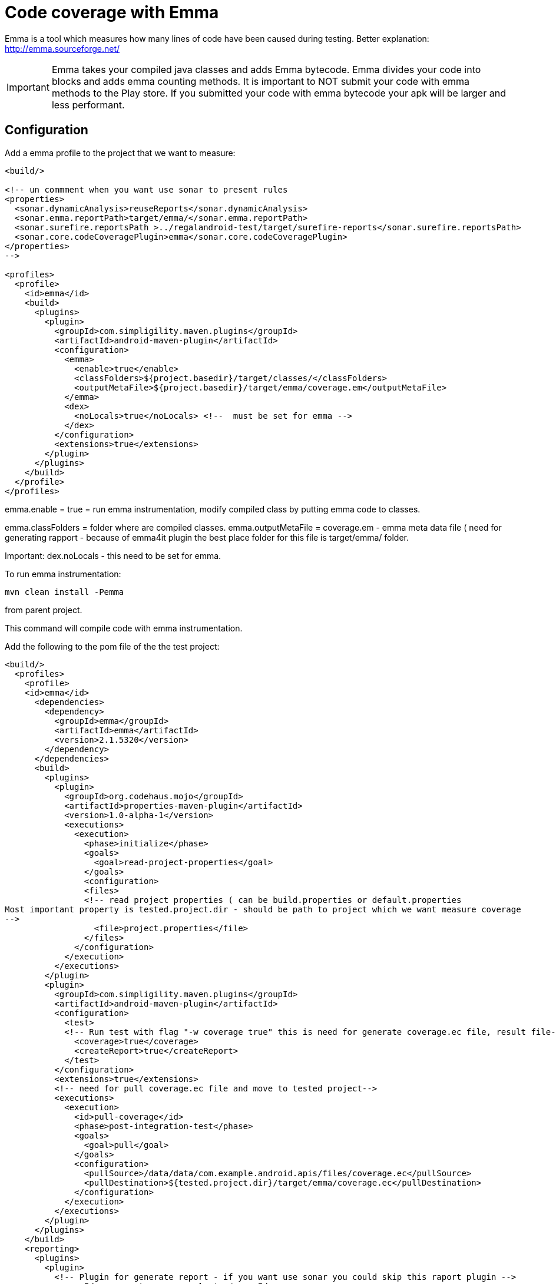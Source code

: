 = Code coverage with Emma
 
Emma is a tool which measures how many lines of code have been caused during testing.
Better explanation: http://emma.sourceforge.net/

IMPORTANT: Emma takes your compiled java classes and adds Emma bytecode. Emma divides your code 
into blocks and adds emma counting methods. It is important to NOT submit your code with 
emma methods to the Play store. If you submitted your code with emma bytecode your apk will be larger 
and less performant.

== Configuration

Add a emma profile to the project that we want to measure:

----
<build/>

<!-- un commment when you want use sonar to present rules 
<properties>
  <sonar.dynamicAnalysis>reuseReports</sonar.dynamicAnalysis>
  <sonar.emma.reportPath>target/emma/</sonar.emma.reportPath>
  <sonar.surefire.reportsPath >../regalandroid-test/target/surefire-reports</sonar.surefire.reportsPath>
  <sonar.core.codeCoveragePlugin>emma</sonar.core.codeCoveragePlugin>
</properties>
--> 

<profiles>
  <profile>
    <id>emma</id>
    <build>
      <plugins>
        <plugin>
          <groupId>com.simpligility.maven.plugins</groupId>
          <artifactId>android-maven-plugin</artifactId>
          <configuration>
            <emma>
              <enable>true</enable>
              <classFolders>${project.basedir}/target/classes/</classFolders>
              <outputMetaFile>${project.basedir}/target/emma/coverage.em</outputMetaFile>
            </emma>
            <dex>
              <noLocals>true</noLocals> <!--  must be set for emma -->
            </dex>
          </configuration>
          <extensions>true</extensions>
        </plugin>
      </plugins>
    </build>
  </profile>
</profiles>
----

emma.enable = true  = run emma instrumentation, modify compiled class by putting emma code to classes.

emma.classFolders = folder where are compiled classes.
emma.outputMetaFile = coverage.em - emma meta data file ( need for generating rapport - because of emma4it plugin the best place folder for this file is target/emma/ folder. 

Important: 
dex.noLocals - this need to be set for emma. 

To run emma instrumentation: 

----
mvn clean install -Pemma  
----
from parent project. 

This command will compile code with emma instrumentation. 

Add the following to the pom file of the the test project:

----
<build/>
  <profiles>
    <profile>
    <id>emma</id>
      <dependencies>
        <dependency>
          <groupId>emma</groupId>
          <artifactId>emma</artifactId>
          <version>2.1.5320</version>
        </dependency> 
      </dependencies>
      <build>
        <plugins>
          <plugin>
            <groupId>org.codehaus.mojo</groupId>
            <artifactId>properties-maven-plugin</artifactId>
            <version>1.0-alpha-1</version>
            <executions>
              <execution>
                <phase>initialize</phase>
                <goals>
                  <goal>read-project-properties</goal>
                </goals>
                <configuration>
                <files>
                <!-- read project properties ( can be build.properties or default.properties 
Most important property is tested.project.dir - should be path to project which we want measure coverage
--> 
                  <file>project.properties</file>
                </files>
              </configuration>
            </execution>
          </executions>
        </plugin>
        <plugin>
          <groupId>com.simpligility.maven.plugins</groupId>
          <artifactId>android-maven-plugin</artifactId>
          <configuration>
            <test>
            <!-- Run test with flag "-w coverage true" this is need for generate coverage.ec file, result file--> 
              <coverage>true</coverage>
              <createReport>true</createReport>
            </test>
          </configuration>
          <extensions>true</extensions>
          <!-- need for pull coverage.ec file and move to tested project-->
          <executions>
            <execution>
              <id>pull-coverage</id>
              <phase>post-integration-test</phase>
              <goals>
                <goal>pull</goal>
              </goals>
              <configuration>
                <pullSource>/data/data/com.example.android.apis/files/coverage.ec</pullSource>
                <pullDestination>${tested.project.dir}/target/emma/coverage.ec</pullDestination>
              </configuration>
            </execution>
          </executions>
        </plugin>
      </plugins>
    </build>
    <reporting>
      <plugins>
        <plugin>
          <!-- Plugin for generate report - if you want use sonar you could skip this raport plugin --> 
          <groupId>org.sonatype.maven.plugin</groupId>
          <artifactId>emma4it-maven-plugin</artifactId>
          <version>1.3</version>
          <configuration>
            <metadatas>${tested.project.dir}/target/emma/coverage.em,${tested.project.dir}/src/</metadatas>
            <instrumentations>${tested.project.dir}/target/emma/coverage.ec</instrumentations>
            <reportDirectory>${tested.project.dir}/target/emma/</reportDirectory>
            <baseDirectory>${tested.project.dir}/target/</baseDirectory>
            <formats>xml,html</formats>
          </configuration>
        </plugin>
      </plugins>
    </reporting>
  </profile>
</profiles>
----

To run emma instrumentation and measure test coverage:

----
mvn clean install -Pemma  
----

from parent project. 

This command will compile code with emma instrumentation and run integration tests with 
flag "-w coverage true" and generate coverage.ec file 
and pull coverage.ec file to ${tested.project.dir}/target/emma/

When all tests are successful finished we should have in folder:
 ${tested.project.dir}/target/emma/ 
coverage.em file ( around more then 1MB)
coverage.ec file ( more then 37B ) 37B = empty file

When we have this two files we can generate report (sonar or report plugin)

== How to present emma coverage result 

We have more then one: 
===Sonar (_thanks for Anthony Dahanne (anthonydahanne) for help configure sonnar_) === 
We cam enable emma plugin in sonar by adding properties to our project:
{{{

<properties>
    <sonar.dynamicAnalysis>reuseReports</sonar.dynamicAnalysis>
    <sonar.emma.reportPath>target/emma/</sonar.emma.reportPath>
    <sonar.surefire.reportsPath >../<<TestProjectFolder>>/target/surefire-reports</sonar.surefire.reportsPath>
    <sonar.core.codeCoveragePlugin>emma</sonar.core.codeCoveragePlugin>
</properties>

}}}
This properties are need to force use coverage.ec and coverage.em files and not run sonar re instrument code by emma plugin in Sonar.
 
=== Report plugin === 
{{{
mvn org.sonatype.maven.plugin:emma4it-maven-plugin:1.3:report 
}}}
from parent project. 
Report will be generated: 
 ${tested.project.dir}/target/site/emma/index.html

Because plugin emma4it has some bugs ( or I can't configure emma4it correctly) only base report will be generated. 
To generate full report ( each line will be marked if is covered or not ) please use shell: 
{{{
java -cp ${emmaDirectory}/emma.jar emma report -r html -in coverage.em,coverage.ec -sp ${project.source.folder} 
}}}

= Emma from shell =
theoretically you can run emma from shell:

(C1): 
{{{
java -cp ${emmaDirectory}/emma.jar emma instr -m overwrite -cp ${jar_file/folder_with_compiled_sources}
}}}
example:
(C2): 
{{{
java -cp /androidsources/external/emma/lib/emma.jar emma instr -m overwrite -cp project-1.0-SNAPSHOT.jar
}}}

This will generate *coverage.em* file - metadata file with information about your code and this command mixing emma bytecode with your bytecode.

Next you must compile generated bytecode by dex, then package to apk.
Install apk to emulator/device.  
Then run test with coverage flag.Example:  
(C3):
{{{
adb shell am instrument *-e coverage true* -w com.arnav.test/pl.polidea.instrumentation.PolideaInstrumentationTestRunne
}}}

Command C3 - will generate coverage.ec file on device in /data/data/${project}/files/coverage.ec

coverage.ec file has information about which block was called during tests.  

When we have this two files: coverage.ec, coverage.em we can generate nice report:
(C4): 
{{{
java -cp ${emmaDirectory}/emma.jar emma report -r html -in coverage.em,coverage.ec -sp ${project.source.folder}
}}}
In command C4, option -sp is optional - when you use this option, report will be more detailed - because each line of code will be marked.

== Emma compile process ==

When we use maven-android-plugin without emma profile: 
{{{
mvn clean compile install
}}}
Then: 
  #. maven clean target folder and temporary folder
  #. maven use javac to compile sources -> to target/classes/ folder
  #. maven use dex command to convert java byte code to dex format -> targer/classes.dex 
  #.classees.dex and resources are package to targer/.apk 
  #. (1-4) for integration test. 
  #. apk file are install to device
  #. integration test are started.  

When we use maven-android-plugin with emma profile: 
{{{
mvn clean compile install -Pemma
}}}
Then: 
  #. maven clean target folder and temporary folder
  #. maven use javac to compile sources -> to target/classes/ folder
  #. *emma.jar is run - and we inject emma code to java byte code. This command generate coverage.em file - meta-data file which collect name of all class and function in our project* 
  #. maven use dex command to convert java byte code to dex format -> targer/classes.dex 
  #. classees.dex and resources are package to targer/.apk 
  #. (1-5) for integration test. 
  #. apk file are install to device
  #. integration test are started with flag *coverage true* and after this command on device in folder */data/data/${project}/files/coverage.ec* is generated   